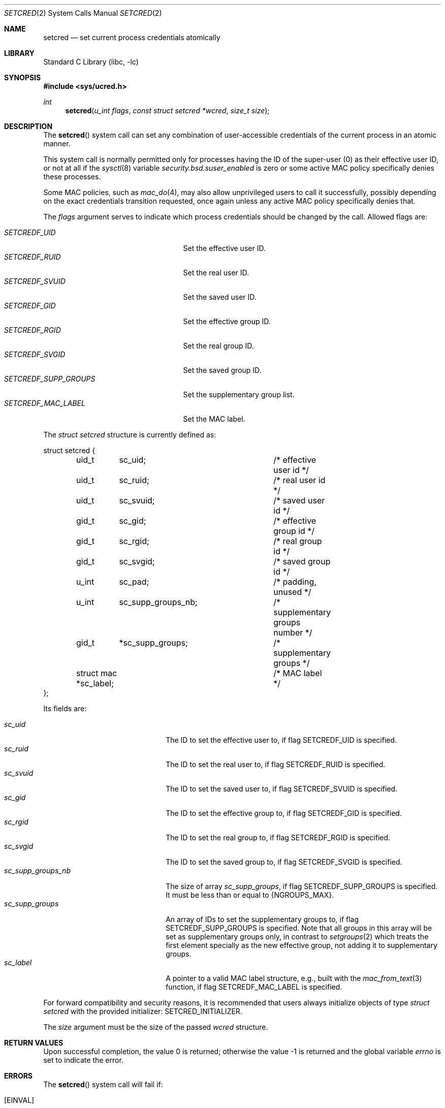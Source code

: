 .\"
.\" SPDX-License-Identifier: BSD-2-Clause
.\"
.\" Copyright © 2024 The FreeBSD Foundation
.\"
.\" This documentation was written by Olivier Certner <olce.freebsd@certner.fr>
.\" at Kumacom SARL under sponsorship from the FreeBSD Foundation.
.\"
.Dd December 19, 2024
.Dt SETCRED 2
.Os
.Sh NAME
.Nm setcred
.Nd set current process credentials atomically
.Sh LIBRARY
.Lb libc
.Sh SYNOPSIS
.In sys/ucred.h
.Ft int
.Fn setcred "u_int flags" "const struct setcred *wcred" "size_t size"
.Sh DESCRIPTION
The
.Fn setcred
system call can set any combination of user-accessible credentials of the
current process in an atomic manner.
.Pp
This system call is normally permitted only for processes having the ID of the
super-user (0) as their effective user ID, or not at all if the
.Xr sysctl 8
variable
.Va security.bsd.suser_enabled
is zero or some active MAC policy specifically denies these processes.
.Pp
Some MAC policies, such as
.Xr mac_do 4 ,
may also allow unprivileged users to call it successfully, possibly depending on
the exact credentials transition requested, once again unless any active MAC
policy specifically denies that.
.Pp
The
.Fa flags
argument serves to indicate which process credentials should be changed by the
call.
Allowed flags are:
.Pp
.Bl -tag -width "SETCREDF_SUPP_GROUPS   " -compact
.It Fa SETCREDF_UID
Set the effective user ID.
.It Fa SETCREDF_RUID
Set the real user ID.
.It Fa SETCREDF_SVUID
Set the saved user ID.
.It Fa SETCREDF_GID
Set the effective group ID.
.It Fa SETCREDF_RGID
Set the real group ID.
.It Fa SETCREDF_SVGID
Set the saved group ID.
.It Fa SETCREDF_SUPP_GROUPS
Set the supplementary group list.
.It Fa SETCREDF_MAC_LABEL
Set the MAC label.
.El
.Pp
The
.Vt struct setcred
structure is currently defined as:
.Bd -literal
struct setcred {
	uid_t	 sc_uid;		/* effective user id */
	uid_t	 sc_ruid;		/* real user id */
	uid_t	 sc_svuid;		/* saved user id */
	gid_t	 sc_gid;		/* effective group id */
	gid_t	 sc_rgid;		/* real group id */
	gid_t	 sc_svgid;		/* saved group id */
	u_int	 sc_pad;		/* padding, unused */
	u_int	 sc_supp_groups_nb;	/* supplementary groups number */
	gid_t	*sc_supp_groups;	/* supplementary groups */
	struct mac *sc_label;		/* MAC label */
};
.Ed
.Pp
Its fields are:
.Pp
.Bl -tag -width "sc_supp_groups_nb   " -compact
.It Fa sc_uid
The ID to set the effective user to, if flag
.Dv SETCREDF_UID
is specified.
.It Fa sc_ruid
The ID to set the real user to, if flag
.Dv SETCREDF_RUID
is specified.
.It Fa sc_svuid
The ID to set the saved user to, if flag
.Dv SETCREDF_SVUID
is specified.
.It Fa sc_gid
The ID to set the effective group to, if flag
.Dv SETCREDF_GID
is specified.
.It Fa sc_rgid
The ID to set the real group to, if flag
.Dv SETCREDF_RGID
is specified.
.It Fa sc_svgid
The ID to set the saved group to, if flag
.Dv SETCREDF_SVGID
is specified.
.It Fa sc_supp_groups_nb
The size of array
.Fa sc_supp_groups ,
if flag
.Dv SETCREDF_SUPP_GROUPS
is specified.
It must be less than or equal to
.Dv {NGROUPS_MAX} .
.It Fa sc_supp_groups
An array of IDs to set the supplementary groups to, if flag
.Dv SETCREDF_SUPP_GROUPS
is specified.
Note that all groups in this array will be set as supplementary groups only, in
contrast to
.Xr setgroups 2
which treats the first element specially as the new effective group, not adding
it to supplementary groups.
.It Fa sc_label
A pointer to a valid MAC label structure, e.g., built with the
.Xr mac_from_text 3
function, if flag
.Dv SETCREDF_MAC_LABEL
is specified.
.El
.Pp
For forward compatibility and security reasons, it is recommended that users
always initialize objects of type
.Vt struct setcred
with the provided initializer:
.Dv SETCRED_INITIALIZER .
.Pp
The
.Fa size
argument must be the size of the passed
.Fa wcred
structure.
.Sh RETURN VALUES
.Rv -std
.Sh ERRORS
The
.Fn setcred
system call will fail if:
.Bl -tag -width Er
.It Bq Er EINVAL
Unrecognized flags were passed in
.Fa flags ,
or the
.Fa size
parameter does not match the size of
.Vt struct setcred ,
or the field
.Fa sc_supp_group_nb
has a value strictly greater than
.Dv {NGROUPS_MAX}
.Po if flag
.Dv SETCREDF_SUPP_GROUPS
was supplied
.Pc ,
or the MAC label pointed to by field
.Fa sc_label
is invalid
.Po if flag
.Dv SETCREDF_MAC_LABEL
was supplied
.Pc .
.It Bq Er EFAULT
The
.Fa wcred
pointer, or pointers in fields
.Fa sc_supp_groups
.Po if flag
.Dv SETCREDF_SUPP_GROUPS
was supplied
.Pc
or
.Fa sc_label
.Po if flag
.Dv SETCREDF_MAC_LABEL
was supplied
.Pc
point to invalid locations.
.It Bq Er EPERM
The user is not the super-user and/or the requested credentials transition is
not allowed by the system or MAC modules.
.It Bq Er EOPNOTSUPP
Some of the requested credentials have a type that the system does not support.
This currently can occur only if the kernel has been compiled without MAC and
.Dv SETCREDF_MAC_LABEL
has been passed.
.El
.Sh SEE ALSO
.Xr issetugid 2 ,
.Xr setregid 2 ,
.Xr setreuid 2 ,
.Xr setuid 2 ,
.Xr mac_text 3 ,
.Xr mac 4 ,
.Xr mac_do 4 ,
.Xr maclabel 7
.Sh STANDARDS
The
.Fn setcred
system call is specific to
.Fx .
.Pp
A call to
.Fn setcred
usually changes process credentials that are listed by POSIX/SUS standards.
The changed values then produce the effects with respect to the rest of the
system that are described in these standards, as if these changes had resulted
from calling standard or traditional credentials-setting functions.
Currently, all flags but
.Dv SETCREDF_MAC_LABEL
lead to modifying standard credentials.
.Pp
The only differences in using
.Fn setcred
to change standard credentials instead of standard or traditional functions are:
.Pp
.Bl -bullet -compact
.It
All requested changes are performed atomically.
.It
Only the super-user or an unprivileged user authorized by some MAC module can
successfully call
.Fn setcred ,
even if the standard system calls would have authorized any unprivileged user to
effect the same changes.
For example,
.Fn seteuid
allows any unprivileged user to change the effective user ID to either the real
or saved ones, while
.Fn setcred
called with flag
.Dv SETCREDF_UID
does not.
.El
.Sh HISTORY
The
.Fn setcred
system call appeared in
.Fx 15.0 .
.Pp
Traditionally in UNIX, all credential changes beyond shuffles of effective, real
and saved IDs have been done by setuid binaries that successively call multiple
credentials-setting system calls and in a specific order.
For example, to change all user IDs to that of some unprivileged user,
.Fn setuid
must be called last so that all other credentials-changing calls can be
performed successfully beforehand, as they require super-user privileges.
.Pp
This piecewise approach causes such a process to transiently hold high privilege
credentials that are neither the original nor necessarily the desired final
ones.
Besides opening a transition window where possible vulnerabilities could have
catastrophic consequences, it makes it impossible for the kernel to enforce that
only certain transitions of credentials are allowed.
.Pp
The necessity of an atomic, global approach to changing credentials clearly
appeared while working on extending
.Xr mac_do 4
to allow rules to authorize only specific changes of primary or supplementary
groups, which prompted the addition of
.Fn setcred .
.Sh AUTHORS
The
.Fn setcred
system call and this manual page were written by
.An Olivier Certner Aq Mt olce.freebsd@certner.fr .
.Sh SECURITY CONSIDERATIONS
The same considerations as those of standard or traditional credentials-setting
system calls apply to
.Fn setcred ,
except for the lack of atomicity of successive such calls.
.Pp
In particular, please consult section
.Sy SECURITY CONSIDERATIONS
of the
.Xr setuid 2
manual page about the absence of effect of changing standard credentials on
already open files.

